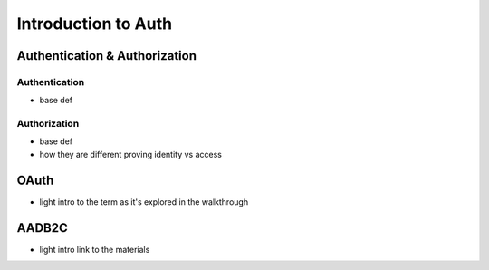 ====================
Introduction to Auth
====================

Authentication & Authorization
==============================

Authentication
--------------

- base def

Authorization
-------------

- base def

- how they are different proving identity vs access

.. https://docs.microsoft.com/en-us/azure/active-directory/develop/authentication-vs-authorization

OAuth
=====

- light intro to the term as it's explored in the walkthrough

AADB2C
======

- light intro link to the materials